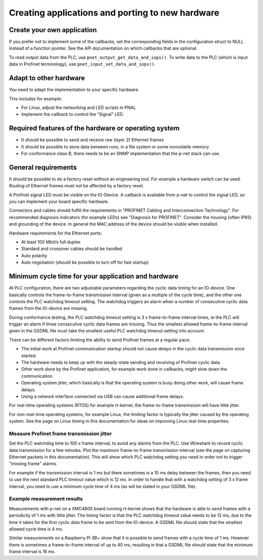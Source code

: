 Creating applications and porting to new hardware
=================================================

Create your own application
---------------------------
If you prefer not to implement some of the callbacks, set the corresponding
fields in the configuration struct to NULL instead of a function pointer.
See the API documentation on which callbacks that are optional.

To read output data from the PLC, use ``pnet_output_get_data_and_iops()``.
To write data to the PLC (which is input data in Profinet terminology), use
``pnet_input_set_data_and_iops()``.


Adapt to other hardware
-----------------------
You need to adapt the implementation to your specific hardware.

This includes for example:

* For Linux, adjust the networking and LED scripts in PNAL
* Implement the callback to control the "Signal" LED.


Required features of the hardware or operating system
-----------------------------------------------------

* It should be possible to send and receive raw (layer 2) Ethernet frames
* It should be possible to store data between runs, in a file system or some nonvolatile memory
* For conformance class B, there needs to be an SNMP implementation that
  the p-net stack can use.


General requirements
--------------------
It should be possible to do a factory reset without an engineering tool. For
example a hardware switch can be used. Routing of Ethernet frames must not be
affected by a factory reset.

A Profinet signal LED must be visible on the IO-Device. A callback is available
from p-net to control the signal LED, so you can implement your board specific
hardware.

Connectors and cables should fulfill the requirements in "PROFINET Cabling and
Interconnection Technology". For recommended diagnosis indicators (for example
LEDs) see "Diagnosis for PROFINET".
Consider the housing (often IP65) and grounding of the device.
In general the MAC address of the device should be visible when installed.

Hardware requirements for the Ethernet ports:

* At least 100 Mbit/s full duplex
* Standard and crossover cables should be handled
* Auto polarity
* Auto negotiation (should be possible to turn off for fast startup)


Minimum cycle time for your application and hardware
----------------------------------------------------
At PLC configuration, there are two adjustable parameters regarding the
cyclic data timing for an IO-device. One basically controls the
frame-to-frame transmission interval (given as a multiple of the cycle time),
and the other one controls the PLC watchdog timeout setting.
The watchdog triggers an alarm when a number of consecutive cyclic data
frames from the IO-device are missing.

During conformance testing, the PLC watchdog timeout setting is 3 x
frame-to-frame interval times, ie the PLC will trigger an alarm if three
consecutive cyclic data frames are missing. Thus the smallest allowed
frame-to-frame interval given in the GSDML file must take the smallest
useful PLC watchdog timeout setting into account.

There can be different factors limiting the ability to send Profinet frames at
a regular pace:

* The initial work at Profinet communication startup should not cause
  delays in the cyclic data transmission once started.
* The hardware needs to keep up with the steady-state sending and receiving
  of Profinet cyclic data.
* Other work done by the Profinet application, for example work done in
  callbacks, might slow down the communication.
* Operating system jitter, which basically is that the operating system is
  busy doing other work, will cause frame delays.
* Using a network interface connected via USB can cause additional frame
  delays.

For real-time operating systems (RTOS) for example rt-kernel, the
frame-to-frame transmission will have little jitter.

For non-real-time operating systems, for example Linux, the limiting factor
is typically the jitter caused by the operating system.
See the page on Linux timing in this documentation for ideas on improving
Linux real-time properties.


Measure Profinet frame transmission jitter
^^^^^^^^^^^^^^^^^^^^^^^^^^^^^^^^^^^^^^^^^^
Set the PLC watchdog time to 100 x frame interval, to avoid any alarms
from the PLC.
Use Wireshark to record cyclic data transmission for a few minutes.
Plot the maximum frame-to-frame transmission interval (see the page on
capturing Ethernet packets in this documentation).
This will show which PLC watchdog setting you need in order not to trigger
"missing frame" alarms.

For example if the transmission interval is 1 ms but there sometimes is a 10 ms
delay between the frames, then you need to use the next standard PLC timeout
value which is 12 ms. In order to handle that with a watchdog setting of 3 x
frame interval, you need to use a minimum cycle time of 4 ms (as
will be stated in your GSDML file).


Example measurement results
^^^^^^^^^^^^^^^^^^^^^^^^^^^
Measurements with p-net on a XMC4800 board running rt-kernel shows that the
hardware is able to send frames with a periodicity of 1 ms with little jitter.
The liming factor is that the PLC watchdog timeout value needs to be 12 ms,
due to the time it takes for the first cyclic data frame to be sent from
the IO-device.
A GSDML file should state that the smallest allowed cycle time is 4 ms.

Similar measurements on a Raspberry Pi 3B+ show that it is possible to send
frames with a cycle time of 1 ms. However there is sometimes a frame-to-frame
interval of up to 40 ms, resulting in that a GSDML file should state that the
minimum frame interval is 16 ms.
